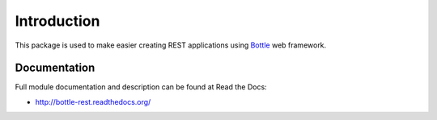 Introduction
============

.. image:: https://badge.fury.io/py/bottle-rest.png
    :target: http://badge.fury.io/py/bottle-rest

.. image:: https://pypip.in/d/bottle-rest/badge.png
        :target: https://crate.io/packages/bottle-rest?version=latest

This package is used to make easier creating REST applications using
`Bottle <http://bottlepy.org>`_ web framework.

Documentation
-------------

Full module documentation and description can be found at Read the Docs:

- http://bottle-rest.readthedocs.org/